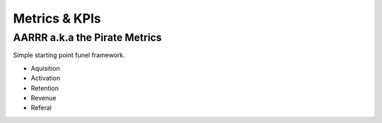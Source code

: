 Metrics & KPIs
==============

AARRR a.k.a the Pirate Metrics
::::::::::::::::::::::::::::::

Simple starting point funel framework.

* Aquisition
* Activation
* Retention
* Revenue
* Referal
